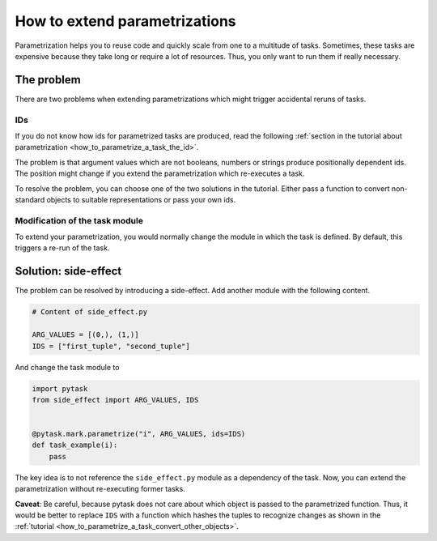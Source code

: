 How to extend parametrizations
==============================

Parametrization helps you to reuse code and quickly scale from one to a multitude of
tasks. Sometimes, these tasks are expensive because they take long or require a lot of
resources. Thus, you only want to run them if really necessary.


The problem
-----------

There are two problems when extending parametrizations which might trigger accidental
reruns of tasks.


IDs
~~~

If you do not know how ids for parametrized tasks are produced, read the following
:ref:`section in the tutorial about parametrization <how_to_parametrize_a_task_the_id>`.

The problem is that argument values which are not booleans, numbers or strings produce
positionally dependent ids. The position might change if you extend the parametrization
which re-executes a task.

To resolve the problem, you can choose one of the two solutions in the tutorial. Either
pass a function to convert non-standard objects to suitable representations or pass your
own ids.


Modification of the task module
~~~~~~~~~~~~~~~~~~~~~~~~~~~~~~~

To extend your parametrization, you would normally change the module in which the task
is defined. By default, this triggers a re-run of the task.


Solution: side-effect
---------------------

The problem can be resolved by introducing a side-effect. Add another module with the
following content.

.. code-block:: python

    # Content of side_effect.py

    ARG_VALUES = [(0,), (1,)]
    IDS = ["first_tuple", "second_tuple"]

And change the task module to

.. code-block:: python

    import pytask
    from side_effect import ARG_VALUES, IDS


    @pytask.mark.parametrize("i", ARG_VALUES, ids=IDS)
    def task_example(i):
        pass

The key idea is to not reference the ``side_effect.py`` module as a dependency of the
task. Now, you can extend the parametrization without re-executing former tasks.

**Caveat**: Be careful, because pytask does not care about which object is passed to the
parametrized function. Thus, it would be better to replace ``IDS`` with a function which
hashes the tuples to recognize changes as shown in the :ref:`tutorial
<how_to_parametrize_a_task_convert_other_objects>`.
